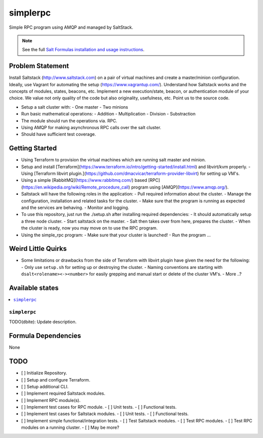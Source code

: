=========
simplerpc
=========

Simple RPC program using AMQP and managed by SaltStack.

.. note::

    See the full `Salt Formulas installation and usage instructions
    <http://docs.saltstack.com/en/latest/topics/development/conventions/formulas.html>`_.

Problem Statement
=================

Install Saltstack (http://www.saltstack.com) on a pair of virtual machines and create
a master/minion configuration. Ideally, use Vagrant for automating the setup (https://www.vagrantup.com/).
Understand how Saltstack works and the concepts of modules, states, beacons, etc.
Implement a new execution/state, beacon, or authentication module of your choice.
We value not only quality of the code but also originality, usefulness, etc.
Point us to the source code.

- Setup a salt cluster with:
  - One master
  - Two minions
- Run basic mathematical operations:
  - Addition
  - Multiplication
  - Division
  - Substraction
- The module should run the operations via. RPC.
- Using AMQP for making asynchronous RPC calls over the salt cluster.
- Should have sufficient test coverage.

Getting Started
===============

- Using Terraform to provision the virtual machines which are running salt master and minion.
- Setup and install [Terraform](https://www.terraform.io/intro/getting-started/install.html) and libvirt/kvm properly.
  - Using [Terraform libvirt plugin.](https://github.com/dmacvicar/terraform-provider-libvirt) for setting up VM's.
- Using a simple [RabbitMQ](https://www.rabbitmq.com/) based [RPC](https://en.wikipedia.org/wiki/Remote_procedure_call) program using [AMQP](https://www.amqp.org/).
- Saltstack will have the following roles in the application:
  - Pull required information about the cluster.
  - Manage the configuration, installation and related tasks for the cluster.
  - Make sure that the program is running as expected and the services are behaving.
  - Monitor and logging.
- To use this repository, just run the ./setup.sh after installing required dependencies:
  - It should automatically setup a three node cluster.
  - Start saltstack on the master.
  - Salt then takes over from here, prepares the cluster.
  - When the cluster is ready, now you may move on to use the RPC program.
- Using the simple_rpc program:
  - Make sure that your cluster is launched!
  - Run the program ...
.. XXX dbite: Finish me ... from getting started!

Weird Little Quirks
===================

- Some limitations or drawbacks from the side of Terraform with libvirt plugin have given the need for the following:
  - Only use ``setup.sh`` for setting up or destroying the cluster.
  - Naming conventions are starting with ``dsalt<rolename><-><number>`` for easily grepping and manual start or delete of the cluster VM's.
  - More ..?

Available states
================

.. contents::
    :local:

``simplerpc``
-------------

TODO(dbite): Update description.

Formula Dependencies
====================

None

TODO
====

- [ ] Initialize Repository.
- [ ] Setup and configure Terraform.
- [ ] Setup additional CLI.
- [ ] Implement required Saltstack modules.
- [ ] Implement RPC module(s).
- [ ] Implement test cases for RPC module.
  - [ ] Unit tests.
  - [ ] Functional tests.
- [ ] Implement test cases for Saltstack modules.
  - [ ] Unit tests.
  - [ ] Functional tests.
- [ ] Implement simple functional/integration tests.
  - [ ] Test Saltstack modules.
  - [ ] Test RPC modules.
  - [ ] Test RPC modules on a running cluster.
  - [ ] May be more?
